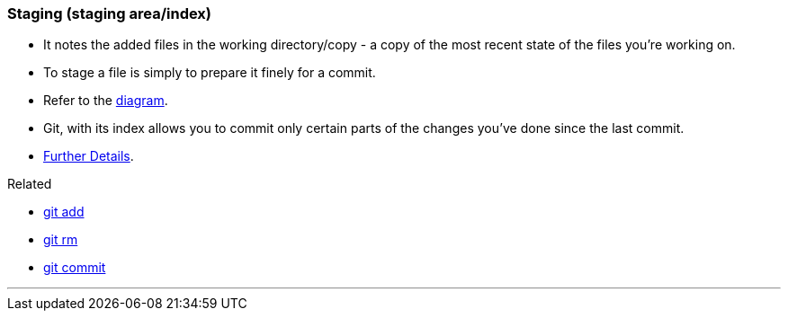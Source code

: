 
=== Staging (staging area/index)

* It notes the added files in the working directory/copy - a copy of the most recent state of the files you're working on.
* To stage a file is simply to prepare it finely for a commit. 
* Refer to the link:#_git_add[diagram].
* Git, with its index allows you to commit only certain parts of the changes you've done since the last commit.
* https://medium.com/mindorks/what-is-git-commit-push-pull-log-aliases-fetch-config-clone-56bc52a3601c[Further Details].

.Related
****
* link:#_git_add[git add]
* link:#_git_rm[git rm]
* link:#_git_commit[git commit]
****

'''